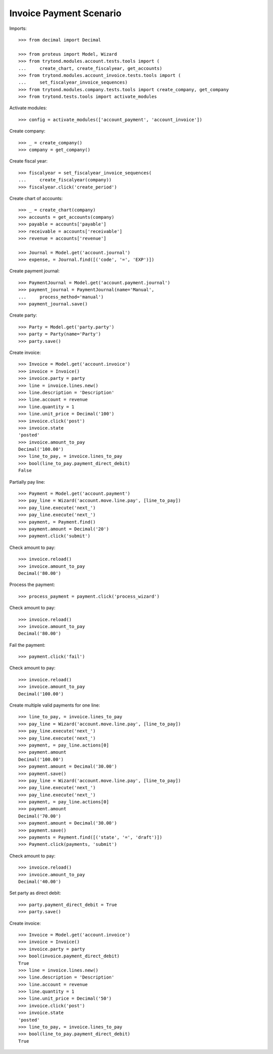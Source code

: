 ========================
Invoice Payment Scenario
========================

Imports::

    >>> from decimal import Decimal

    >>> from proteus import Model, Wizard
    >>> from trytond.modules.account.tests.tools import (
    ...     create_chart, create_fiscalyear, get_accounts)
    >>> from trytond.modules.account_invoice.tests.tools import (
    ...     set_fiscalyear_invoice_sequences)
    >>> from trytond.modules.company.tests.tools import create_company, get_company
    >>> from trytond.tests.tools import activate_modules

Activate modules::

    >>> config = activate_modules(['account_payment', 'account_invoice'])

Create company::

    >>> _ = create_company()
    >>> company = get_company()

Create fiscal year::

    >>> fiscalyear = set_fiscalyear_invoice_sequences(
    ...     create_fiscalyear(company))
    >>> fiscalyear.click('create_period')

Create chart of accounts::

    >>> _ = create_chart(company)
    >>> accounts = get_accounts(company)
    >>> payable = accounts['payable']
    >>> receivable = accounts['receivable']
    >>> revenue = accounts['revenue']

    >>> Journal = Model.get('account.journal')
    >>> expense, = Journal.find([('code', '=', 'EXP')])

Create payment journal::

    >>> PaymentJournal = Model.get('account.payment.journal')
    >>> payment_journal = PaymentJournal(name='Manual',
    ...     process_method='manual')
    >>> payment_journal.save()

Create party::

    >>> Party = Model.get('party.party')
    >>> party = Party(name='Party')
    >>> party.save()

Create invoice::

    >>> Invoice = Model.get('account.invoice')
    >>> invoice = Invoice()
    >>> invoice.party = party
    >>> line = invoice.lines.new()
    >>> line.description = 'Description'
    >>> line.account = revenue
    >>> line.quantity = 1
    >>> line.unit_price = Decimal('100')
    >>> invoice.click('post')
    >>> invoice.state
    'posted'
    >>> invoice.amount_to_pay
    Decimal('100.00')
    >>> line_to_pay, = invoice.lines_to_pay
    >>> bool(line_to_pay.payment_direct_debit)
    False

Partially pay line::

    >>> Payment = Model.get('account.payment')
    >>> pay_line = Wizard('account.move.line.pay', [line_to_pay])
    >>> pay_line.execute('next_')
    >>> pay_line.execute('next_')
    >>> payment, = Payment.find()
    >>> payment.amount = Decimal('20')
    >>> payment.click('submit')

Check amount to pay::

    >>> invoice.reload()
    >>> invoice.amount_to_pay
    Decimal('80.00')

Process the payment::

    >>> process_payment = payment.click('process_wizard')

Check amount to pay::

    >>> invoice.reload()
    >>> invoice.amount_to_pay
    Decimal('80.00')

Fail the payment::

    >>> payment.click('fail')

Check amount to pay::

    >>> invoice.reload()
    >>> invoice.amount_to_pay
    Decimal('100.00')

Create multiple valid payments for one line::

    >>> line_to_pay, = invoice.lines_to_pay
    >>> pay_line = Wizard('account.move.line.pay', [line_to_pay])
    >>> pay_line.execute('next_')
    >>> pay_line.execute('next_')
    >>> payment, = pay_line.actions[0]
    >>> payment.amount
    Decimal('100.00')
    >>> payment.amount = Decimal('30.00')
    >>> payment.save()
    >>> pay_line = Wizard('account.move.line.pay', [line_to_pay])
    >>> pay_line.execute('next_')
    >>> pay_line.execute('next_')
    >>> payment, = pay_line.actions[0]
    >>> payment.amount
    Decimal('70.00')
    >>> payment.amount = Decimal('30.00')
    >>> payment.save()
    >>> payments = Payment.find([('state', '=', 'draft')])
    >>> Payment.click(payments, 'submit')

Check amount to pay::

    >>> invoice.reload()
    >>> invoice.amount_to_pay
    Decimal('40.00')

Set party as direct debit::

    >>> party.payment_direct_debit = True
    >>> party.save()

Create invoice::

    >>> Invoice = Model.get('account.invoice')
    >>> invoice = Invoice()
    >>> invoice.party = party
    >>> bool(invoice.payment_direct_debit)
    True
    >>> line = invoice.lines.new()
    >>> line.description = 'Description'
    >>> line.account = revenue
    >>> line.quantity = 1
    >>> line.unit_price = Decimal('50')
    >>> invoice.click('post')
    >>> invoice.state
    'posted'
    >>> line_to_pay, = invoice.lines_to_pay
    >>> bool(line_to_pay.payment_direct_debit)
    True
